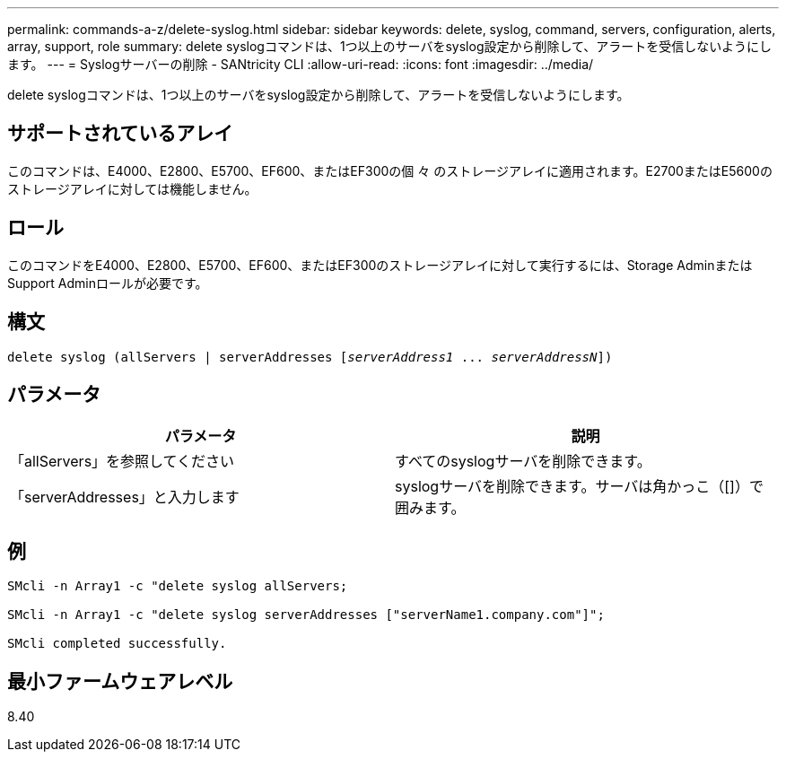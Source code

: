 ---
permalink: commands-a-z/delete-syslog.html 
sidebar: sidebar 
keywords: delete, syslog, command, servers, configuration, alerts, array, support, role 
summary: delete syslogコマンドは、1つ以上のサーバをsyslog設定から削除して、アラートを受信しないようにします。 
---
= Syslogサーバーの削除 - SANtricity CLI
:allow-uri-read: 
:icons: font
:imagesdir: ../media/


[role="lead"]
delete syslogコマンドは、1つ以上のサーバをsyslog設定から削除して、アラートを受信しないようにします。



== サポートされているアレイ

このコマンドは、E4000、E2800、E5700、EF600、またはEF300の個 々 のストレージアレイに適用されます。E2700またはE5600のストレージアレイに対しては機能しません。



== ロール

このコマンドをE4000、E2800、E5700、EF600、またはEF300のストレージアレイに対して実行するには、Storage AdminまたはSupport Adminロールが必要です。



== 構文

[source, cli, subs="+macros"]
----
delete syslog (allServers | serverAddresses pass:quotes[[_serverAddress1_ ... _serverAddressN_]])
----


== パラメータ

[cols="2*"]
|===
| パラメータ | 説明 


 a| 
「allServers」を参照してください
 a| 
すべてのsyslogサーバを削除できます。



 a| 
「serverAddresses」と入力します
 a| 
syslogサーバを削除できます。サーバは角かっこ（[]）で囲みます。

|===


== 例

[listing]
----

SMcli -n Array1 -c "delete syslog allServers;

SMcli -n Array1 -c "delete syslog serverAddresses ["serverName1.company.com"]";

SMcli completed successfully.
----


== 最小ファームウェアレベル

8.40
